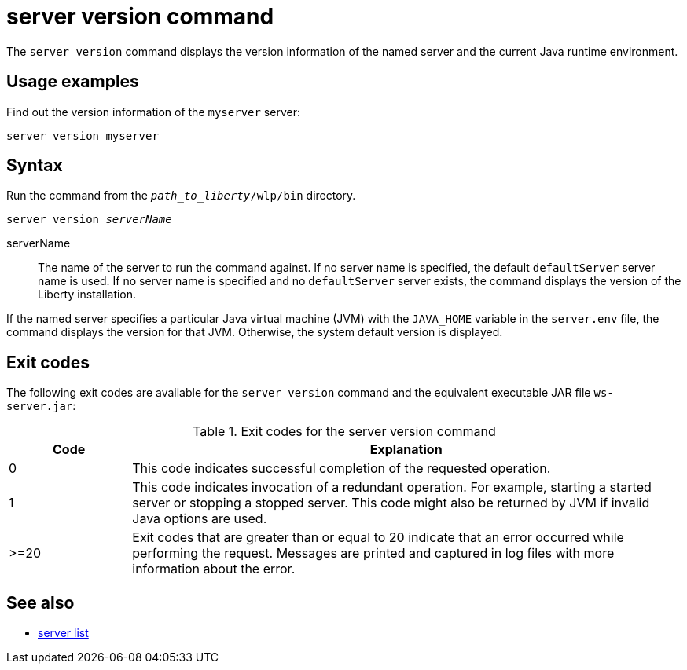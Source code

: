 //
// Copyright (c) 2020 IBM Corporation and others.
// Licensed under Creative Commons Attribution-NoDerivatives
// 4.0 International (CC BY-ND 4.0)
//   https://creativecommons.org/licenses/by-nd/4.0/
//
// Contributors:
//     IBM Corporation
:page-layout: server-command
:page-type: command
= server version command

The `server version` command displays the version information of the named server and the current Java runtime environment. 

== Usage examples

Find out the version information of the `myserver` server:

----
server version myserver
----

== Syntax

Run the command from the `_path_to_liberty_/wlp/bin` directory.

[subs=+quotes]
----
server version _serverName_
----

serverName::
The name of the server to run the command against. If no server name is specified, the default `defaultServer` server name is used. If no server name is specified and no `defaultServer` server exists, the command displays the version of the Liberty installation.

If the named server specifies a particular Java virtual machine (JVM) with the `JAVA_HOME` variable in the `server.env` file, the command displays the version for that JVM. Otherwise, the system default version is displayed.


== Exit codes

The following exit codes are available for the `server version` command and the equivalent executable JAR file `ws-server.jar`:

.Exit codes for the server version command
[%header,cols="2,9"]
|===

|Code
|Explanation

|0
|This code indicates successful completion of the requested operation.

|1
|This code indicates invocation of a redundant operation. For example, starting a started server or stopping a stopped server. This code might also be returned by JVM if invalid Java options are used.

|>=20
|Exit codes that are greater than or equal to 20 indicate that an error occurred while performing the request. Messages are printed and captured in log files with more information about the error.
|===

== See also

* xref:command/server-list.adoc[server list]
